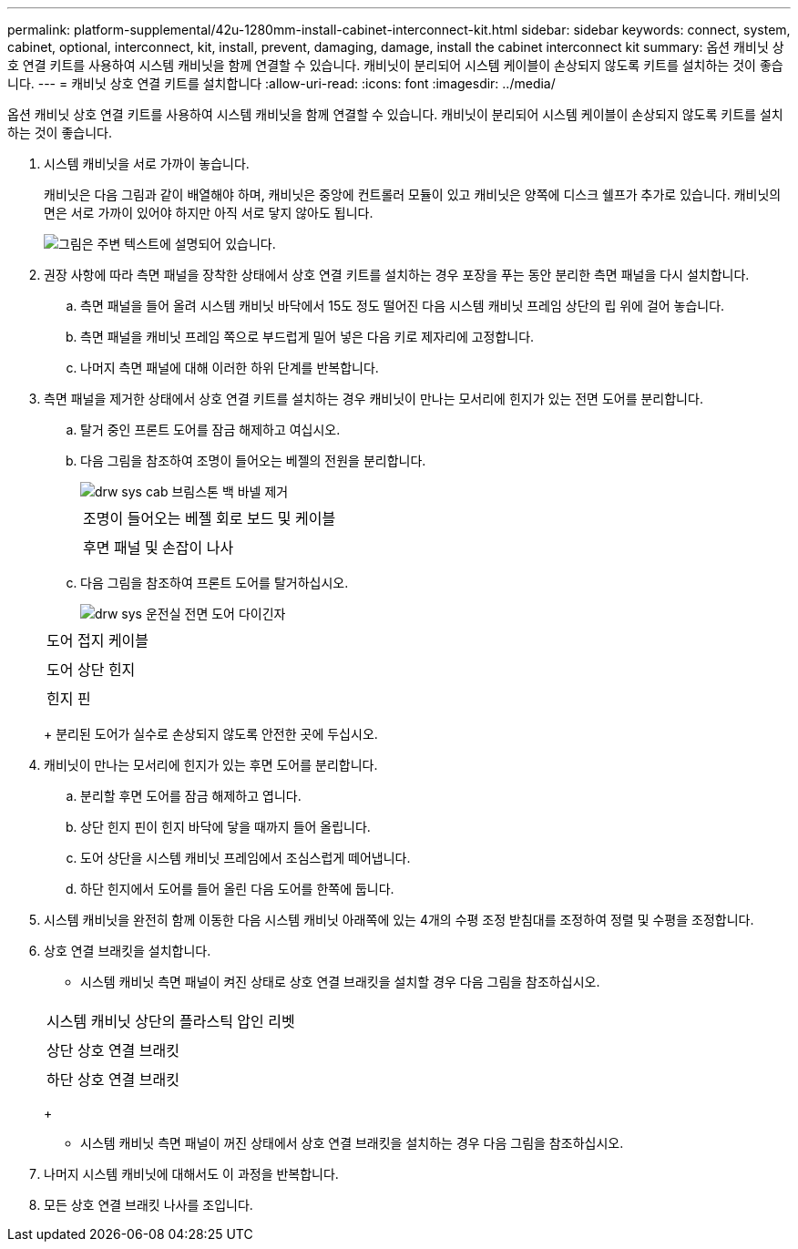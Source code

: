 ---
permalink: platform-supplemental/42u-1280mm-install-cabinet-interconnect-kit.html 
sidebar: sidebar 
keywords: connect, system, cabinet, optional, interconnect, kit, install, prevent, damaging, damage, install the cabinet interconnect kit 
summary: 옵션 캐비닛 상호 연결 키트를 사용하여 시스템 캐비닛을 함께 연결할 수 있습니다. 캐비닛이 분리되어 시스템 케이블이 손상되지 않도록 키트를 설치하는 것이 좋습니다. 
---
= 캐비닛 상호 연결 키트를 설치합니다
:allow-uri-read: 
:icons: font
:imagesdir: ../media/


[role="lead"]
옵션 캐비닛 상호 연결 키트를 사용하여 시스템 캐비닛을 함께 연결할 수 있습니다. 캐비닛이 분리되어 시스템 케이블이 손상되지 않도록 키트를 설치하는 것이 좋습니다.

. 시스템 캐비닛을 서로 가까이 놓습니다.
+
캐비닛은 다음 그림과 같이 배열해야 하며, 캐비닛은 중앙에 컨트롤러 모듈이 있고 캐비닛은 양쪽에 디스크 쉘프가 추가로 있습니다. 캐비닛의 면은 서로 가까이 있어야 하지만 아직 서로 닿지 않아도 됩니다.

+
image::../media/drw_fcc_cabinet_ordering.png[그림은 주변 텍스트에 설명되어 있습니다.]

. 권장 사항에 따라 측면 패널을 장착한 상태에서 상호 연결 키트를 설치하는 경우 포장을 푸는 동안 분리한 측면 패널을 다시 설치합니다.
+
.. 측면 패널을 들어 올려 시스템 캐비닛 바닥에서 15도 정도 떨어진 다음 시스템 캐비닛 프레임 상단의 립 위에 걸어 놓습니다.
.. 측면 패널을 캐비닛 프레임 쪽으로 부드럽게 밀어 넣은 다음 키로 제자리에 고정합니다.
.. 나머지 측면 패널에 대해 이러한 하위 단계를 반복합니다.


. 측면 패널을 제거한 상태에서 상호 연결 키트를 설치하는 경우 캐비닛이 만나는 모서리에 힌지가 있는 전면 도어를 분리합니다.
+
.. 탈거 중인 프론트 도어를 잠금 해제하고 여십시오.
.. 다음 그림을 참조하여 조명이 들어오는 베젤의 전원을 분리합니다.
+
image::../media/drw_sys_cab_remove_brimstone_back_banel.png[drw sys cab 브림스톤 백 바넬 제거]

+
|===


 a| 
image:../media/legend_icon_01.png[""]



 a| 
조명이 들어오는 베젤 회로 보드 및 케이블



 a| 
image:../media/legend_icon_02.png[""]



 a| 
후면 패널 및 손잡이 나사

|===
.. 다음 그림을 참조하여 프론트 도어를 탈거하십시오.
+
image::../media/drw_sys_cab_front_door_daiginjo.png[drw sys 운전실 전면 도어 다이긴자]

+
|===


 a| 
image:../media/legend_icon_01.png[""]



 a| 
도어 접지 케이블



 a| 
image:../media/legend_icon_02.png[""]



 a| 
도어 상단 힌지



 a| 
image:../media/legend_icon_03.png[""]



 a| 
힌지 핀

|===
+
분리된 도어가 실수로 손상되지 않도록 안전한 곳에 두십시오.



. 캐비닛이 만나는 모서리에 힌지가 있는 후면 도어를 분리합니다.
+
.. 분리할 후면 도어를 잠금 해제하고 엽니다.
.. 상단 힌지 핀이 힌지 바닥에 닿을 때까지 들어 올립니다.
.. 도어 상단을 시스템 캐비닛 프레임에서 조심스럽게 떼어냅니다.
.. 하단 힌지에서 도어를 들어 올린 다음 도어를 한쪽에 둡니다.


. 시스템 캐비닛을 완전히 함께 이동한 다음 시스템 캐비닛 아래쪽에 있는 4개의 수평 조정 받침대를 조정하여 정렬 및 수평을 조정합니다.
. 상호 연결 브래킷을 설치합니다.
+
** 시스템 캐비닛 측면 패널이 켜진 상태로 상호 연결 브래킷을 설치할 경우 다음 그림을 참조하십시오.image:../media/drw_syscab_interconnect_bracket_side_panels_on.gif[""]


+
|===


 a| 
image:../media/legend_icon_01.png[""]



 a| 
시스템 캐비닛 상단의 플라스틱 압인 리벳



 a| 
image:../media/legend_icon_02.png[""]



 a| 
상단 상호 연결 브래킷



 a| 
image:../media/legend_icon_03.png[""]



 a| 
하단 상호 연결 브래킷

|===
+
** 시스템 캐비닛 측면 패널이 꺼진 상태에서 상호 연결 브래킷을 설치하는 경우 다음 그림을 참조하십시오.image:../media/drw_syscab_interconnect_bracket_side_panels_off.gif[""]


. 나머지 시스템 캐비닛에 대해서도 이 과정을 반복합니다.
. 모든 상호 연결 브래킷 나사를 조입니다.

